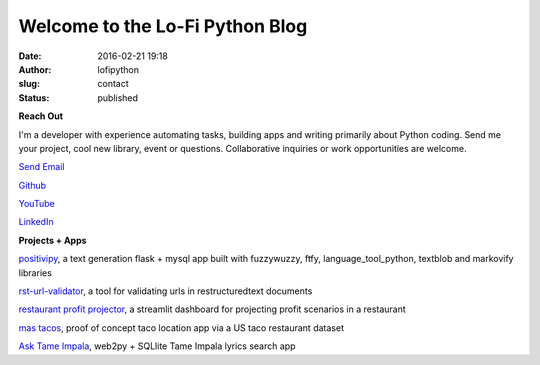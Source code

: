 Welcome to the Lo-Fi Python Blog
################################
:date: 2016-02-21 19:18
:author: lofipython
:slug: contact
:status: published

**Reach Out**

I'm a developer with experience automating tasks, building apps and writing primarily 
about Python coding. Send me your project, cool new library, event or questions. 
Collaborative inquiries or work opportunities are welcome.

`Send Email <mailto:lofipython@gmail.com?subject=Let's%20Collab&body=You%20need%20to%20know%20about%20my%20project%20or%20event>`_

`Github <https://github.com/erickbytes/lofipython>`__

`YouTube <https://www.youtube.com/channel/UCR3jptQUW1yRunhP-N6QK4g>`__

`LinkedIn <https://www.linkedin.com/in/erickrumbold>`__




**Projects + Apps**

`positivipy <https://positivethoughts.pythonanywhere.com/>`__, a text generation flask + mysql app built with fuzzywuzzy, ftfy, language_tool_python, textblob and markovify libraries

`rst-url-validator <https://github.com/erickbytes/rst-url-validator>`__, a tool for validating urls in restructuredtext documents

`restaurant profit projector <https://github.com/erickbytes/restaurant-profit-projector->`__, a streamlit dashboard for projecting profit scenarios in a restaurant

`mas tacos <https://mastacos.pythonanywhere.com/>`__, proof of concept taco location app via a US taco restaurant dataset

`Ask Tame Impala <https://tameimpala.pythonanywhere.com/tameimpala>`__, web2py +  SQLlite Tame Impala lyrics search app

